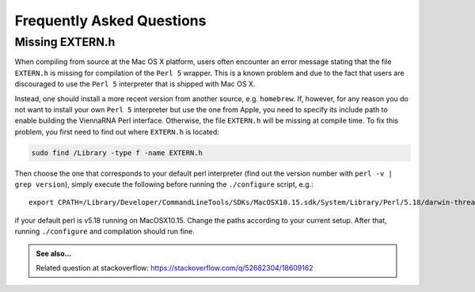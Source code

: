 Frequently Asked Questions
==========================

Missing EXTERN.h
----------------

When compiling from source at the Mac OS X platform, users often encounter
an error message stating that the file ``EXTERN.h`` is missing for compilation
of the ``Perl 5`` wrapper. This is a known problem and due to the fact that
users are discouraged to use the ``Perl 5`` interpreter that is shipped with Mac OS X.

Instead, one should install a more recent version from another source, e.g. ``homebrew``.
If, however, for any reason you do not want to install your own ``Perl 5`` interpreter
but use the one from Apple, you need to specify its include path to enable building the
ViennaRNA Perl interface. Otherwise, the file ``EXTERN.h`` will be missing at compile time.
To fix this problem, you first need to find out where ``EXTERN.h`` is located:

.. code:: bash

  sudo find /Library -type f -name EXTERN.h

Then choose the one that corresponds to your default perl interpreter (find out the version
number with ``perl -v | grep version``), simply execute the following before running the
``./configure`` script, e.g.::

  export CPATH=/Library/Developer/CommandLineTools/SDKs/MacOSX10.15.sdk/System/Library/Perl/5.18/darwin-thread-multi-2level/CORE

if your default perl is v5.18 running on MacOSX10.15. Change the paths according to your
current setup. After that, running ``./configure`` and compilation should run fine.

.. admonition:: See also...

  Related question at stackoverflow: https://stackoverflow.com/q/52682304/18609162
